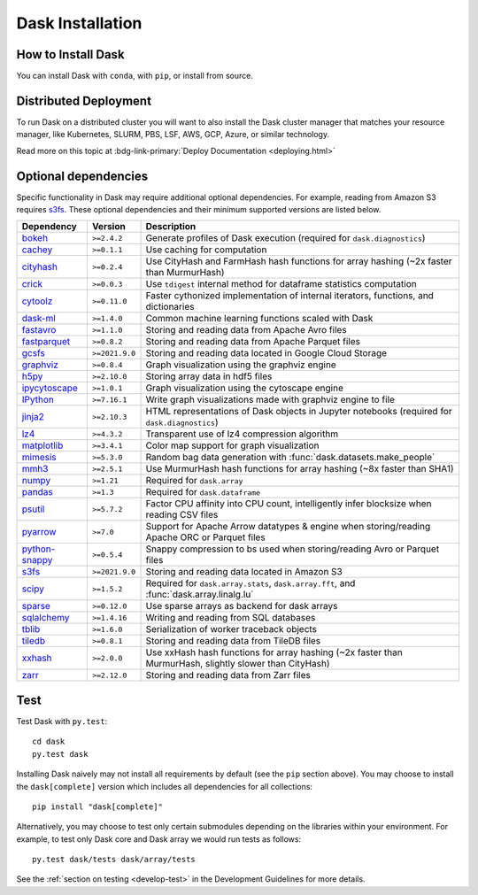 Dask Installation
=================

.. meta::
    :description: Dask Installation | You can easily install Dask with conda or pip

.. _Anaconda distribution: https://www.anaconda.com/download/

How to Install Dask
-------------------

You can install Dask with ``conda``, with ``pip``, or install from source.

.. tab-set::

   .. tab-item:: Conda

      If you use the `Anaconda distribution`_, Dask will be installed by default.

      You can also install or upgrade Dask using the
      `conda install <https://docs.conda.io/projects/conda/en/latest/commands/install.html>`_ command::

         conda install dask

      This installs Dask and **all** common dependencies, including pandas and NumPy.
      Dask packages are maintained both on the defaults channel and on
      `conda-forge <https://conda-forge.github.io/>`_.
      You can select the channel with the ``-c`` flag::

         conda install dask -c conda-forge

      Optionally, you can obtain a minimal Dask installation using the following command::

         conda install dask-core

      This will install a minimal set of dependencies required to run Dask similar to (but not exactly the same as) ``python -m pip install dask``.

   .. tab-item:: Pip

      To install Dask with ``pip`` run the following::

         python -m pip install "dask[complete]"    # Install everything

      This installs Dask, the distributed scheduler, and common dependencies
      like pandas, Numpy, and others.

      You can also install only the Dask library and no optional dependencies::

         python -m pip install dask                # Install only core parts of dask

      Dask modules like ``dask.array``, ``dask.dataframe``, or
      ``dask.distributed`` won't work until you also install NumPy, pandas, or
      Tornado, respectively.  This is uncommon for users but more common for
      downstream library maintainers.

      We also maintain other dependency sets for different subsets of functionality::

         python -m pip install "dask[array]"       # Install requirements for dask array
         python -m pip install "dask[dataframe]"   # Install requirements for dask dataframe
         python -m pip install "dask[diagnostics]" # Install requirements for dask diagnostics
         python -m pip install "dask[distributed]" # Install requirements for distributed dask

      We have these options so that users of the lightweight core Dask scheduler
      aren't required to download the more exotic dependencies of the collections
      (Numpy, pandas, Tornado, etc.).

   .. tab-item:: Source

      To install Dask from source, clone the repository from `GitHub
      <https://github.com/dask/dask>`_::

         git clone https://github.com/dask/dask.git
         cd dask
         python -m pip install .

      You can also install all dependencies as well::

         python -m pip install ".[complete]"

      You can view the list of all dependencies within the ``project.optional-dependencies`` field
      of ``pyproject.toml``.

      Or do a developer install by using the ``-e`` flag
      (see the :ref:`Install section <develop-install>` in the Development Guidelines)::

         python -m pip install -e .

Distributed Deployment
----------------------

To run Dask on a distributed cluster you will want to also install the Dask
cluster manager that matches your resource manager, like Kubernetes, SLURM, PBS,
LSF, AWS, GCP, Azure, or similar technology.

Read more on this topic at :bdg-link-primary:`Deploy Documentation <deploying.html>`

Optional dependencies
---------------------

Specific functionality in Dask may require additional optional dependencies.
For example, reading from Amazon S3 requires `s3fs`_.
These optional dependencies and their minimum supported versions are listed below.

+------------------+-----------------+---------------------------------------------------------------------------------------------------------+
| Dependency       | Version         | Description                                                                                             |
+==================+=================+=========================================================================================================+
| `bokeh`_         | ``>=2.4.2``     | Generate profiles of Dask execution (required for ``dask.diagnostics``)                                 |
+------------------+-----------------+---------------------------------------------------------------------------------------------------------+
| `cachey`_        | ``>=0.1.1``     | Use caching for computation                                                                             |
+------------------+-----------------+---------------------------------------------------------------------------------------------------------+
| `cityhash`_      | ``>=0.2.4``     | Use CityHash and FarmHash hash functions for array hashing (~2x faster than MurmurHash)                 |
+------------------+-----------------+---------------------------------------------------------------------------------------------------------+
| `crick`_         | ``>=0.0.3``     | Use ``tdigest`` internal method for dataframe statistics computation                                    |
+------------------+-----------------+---------------------------------------------------------------------------------------------------------+
| `cytoolz`_       | ``>=0.11.0``    | Faster cythonized implementation of internal iterators, functions, and dictionaries                     |
+------------------+-----------------+---------------------------------------------------------------------------------------------------------+
| `dask-ml`_       | ``>=1.4.0``     | Common machine learning functions scaled with Dask                                                      |
+------------------+-----------------+---------------------------------------------------------------------------------------------------------+
| `fastavro`_      | ``>=1.1.0``     | Storing and reading data from Apache Avro files                                                         |
+------------------+-----------------+---------------------------------------------------------------------------------------------------------+
| `fastparquet`_   | ``>=0.8.2``     | Storing and reading data from Apache Parquet files                                                      |
+------------------+-----------------+---------------------------------------------------------------------------------------------------------+
| `gcsfs`_         | ``>=2021.9.0``  | Storing and reading data located in Google Cloud Storage                                                |
+------------------+-----------------+---------------------------------------------------------------------------------------------------------+
| `graphviz`_      | ``>=0.8.4``     | Graph visualization using the graphviz engine                                                           |
+------------------+-----------------+---------------------------------------------------------------------------------------------------------+
| `h5py`_          | ``>=2.10.0``    | Storing array data in hdf5 files                                                                        |
+------------------+-----------------+---------------------------------------------------------------------------------------------------------+
| `ipycytoscape`_  | ``>=1.0.1``     | Graph visualization using the cytoscape engine                                                          |
+------------------+-----------------+---------------------------------------------------------------------------------------------------------+
| `IPython`_       | ``>=7.16.1``    | Write graph visualizations made with graphviz engine to file                                            |
+------------------+-----------------+---------------------------------------------------------------------------------------------------------+
| `jinja2`_        | ``>=2.10.3``    | HTML representations of Dask objects in Jupyter notebooks (required for ``dask.diagnostics``)           |
+------------------+-----------------+---------------------------------------------------------------------------------------------------------+
| `lz4`_           | ``>=4.3.2``     | Transparent use of lz4 compression algorithm                                                            |
+------------------+-----------------+---------------------------------------------------------------------------------------------------------+
| `matplotlib`_    | ``>=3.4.1``     | Color map support for graph visualization                                                               |
+------------------+-----------------+---------------------------------------------------------------------------------------------------------+
| `mimesis`_       | ``>=5.3.0``     | Random bag data generation with :func:`dask.datasets.make_people`                                       |
+------------------+-----------------+---------------------------------------------------------------------------------------------------------+
| `mmh3`_          | ``>=2.5.1``     | Use MurmurHash hash functions for array hashing (~8x faster than SHA1)                                  |
+------------------+-----------------+---------------------------------------------------------------------------------------------------------+
| `numpy`_         | ``>=1.21``      | Required for ``dask.array``                                                                             |
+------------------+-----------------+---------------------------------------------------------------------------------------------------------+
| `pandas`_        | ``>=1.3``       | Required for ``dask.dataframe``                                                                         |
+------------------+-----------------+---------------------------------------------------------------------------------------------------------+
| `psutil`_        | ``>=5.7.2``     | Factor CPU affinity into CPU count, intelligently infer blocksize when reading CSV files                |
+------------------+-----------------+---------------------------------------------------------------------------------------------------------+
| `pyarrow`_       | ``>=7.0``       | Support for Apache Arrow datatypes & engine when storing/reading Apache ORC or Parquet files            |
+------------------+-----------------+---------------------------------------------------------------------------------------------------------+
| `python-snappy`_ | ``>=0.5.4``     | Snappy compression to bs used when storing/reading Avro or Parquet files                                |
+------------------+-----------------+---------------------------------------------------------------------------------------------------------+
| `s3fs`_          | ``>=2021.9.0``  | Storing and reading data located in Amazon S3                                                           |
+------------------+-----------------+---------------------------------------------------------------------------------------------------------+
| `scipy`_         | ``>=1.5.2``     | Required for ``dask.array.stats``, ``dask.array.fft``, and :func:`dask.array.linalg.lu`                 |
+------------------+-----------------+---------------------------------------------------------------------------------------------------------+
| `sparse`_        | ``>=0.12.0``    | Use sparse arrays as backend for dask arrays                                                            |
+------------------+-----------------+---------------------------------------------------------------------------------------------------------+
| `sqlalchemy`_    | ``>=1.4.16``    | Writing and reading from SQL databases                                                                  |
+------------------+-----------------+---------------------------------------------------------------------------------------------------------+
| `tblib`_         | ``>=1.6.0``     | Serialization of worker traceback objects                                                               |
+------------------+-----------------+---------------------------------------------------------------------------------------------------------+
| `tiledb`_        | ``>=0.8.1``     | Storing and reading data from TileDB files                                                              |
+------------------+-----------------+---------------------------------------------------------------------------------------------------------+
| `xxhash`_        | ``>=2.0.0``     | Use xxHash hash functions for array hashing (~2x faster than MurmurHash, slightly slower than CityHash) |
+------------------+-----------------+---------------------------------------------------------------------------------------------------------+
| `zarr`_          | ``>=2.12.0``    | Storing and reading data from Zarr files                                                                |
+------------------+-----------------+---------------------------------------------------------------------------------------------------------+

Test
----

Test Dask with ``py.test``::

    cd dask
    py.test dask

Installing Dask naively may not install all requirements by default (see the ``pip`` section above).
You may choose to install the ``dask[complete]`` version which includes
all dependencies for all collections::

    pip install "dask[complete]"

Alternatively, you may choose to test
only certain submodules depending on the libraries within your environment.
For example, to test only Dask core and Dask array we would run tests as
follows::

    py.test dask/tests dask/array/tests

See the :ref:`section on testing <develop-test>` in the Development Guidelines for more details.

.. _Anaconda distribution: https://www.anaconda.com/download/
.. _s3fs: https://s3fs.readthedocs.io/en/latest/
.. _bokeh: https://bokeh.org/
.. _cachey: https://github.com/dask/cachey
.. _cityhash: https://github.com/escherba/python-cityhash
.. _crick: https://github.com/dask/crick
.. _cytoolz: https://github.com/pytoolz/cytoolz
.. _dask-ml: https://ml.dask.org/
.. _fastavro: https://fastavro.readthedocs.io/en/latest/
.. _fastparquet: https://github.com/dask/fastparquet
.. _graphviz: https://graphviz.readthedocs.io/en/stable/
.. _gcsfs: https://gcsfs.readthedocs.io/en/latest/
.. _h5py: https://www.h5py.org/
.. _ipycytoscape: https://ipycytoscape.readthedocs.io/en/master/index.html
.. _IPython: https://ipython.org/
.. _jinja2: https://jinja.palletsprojects.com/
.. _lz4: https://python-lz4.readthedocs.io/en/stable/index.html
.. _matplotlib: https://matplotlib.org/
.. _mimesis: https://mimesis.name/en/master/
.. _mmh3: https://github.com/hajimes/mmh3
.. _numpy: https://numpy.org/
.. _pandas: https://pandas.pydata.org/
.. _psutil: https://psutil.readthedocs.io/en/latest/
.. _pyarrow: https://arrow.apache.org/docs/python/index.html
.. _python-snappy: https://github.com/andrix/python-snappy
.. _scikit-image: https://scikit-image.org/
.. _scipy: https://scipy.org/
.. _sparse: https://sparse.pydata.org/en/stable/
.. _sqlalchemy: https://www.sqlalchemy.org/
.. _tblib: https://python-tblib.readthedocs.io/en/latest/readme.html
.. _tiledb: https://github.com/TileDB-Inc/TileDB-Py
.. _xxhash: https://github.com/ifduyue/python-xxhash
.. _zarr: https://zarr.readthedocs.io/en/stable/index.html
